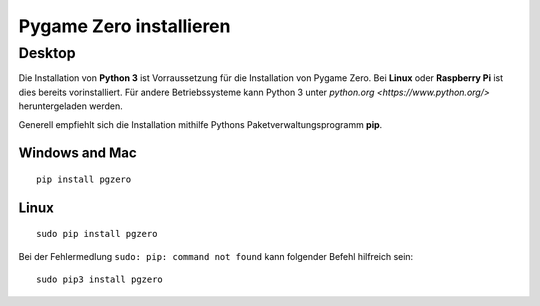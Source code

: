 Pygame Zero installieren
======================

Desktop
----------------

Die Installation von **Python 3** ist Vorraussetzung für die Installation von Pygame Zero.
Bei **Linux** oder **Raspberry Pi** ist dies bereits vorinstalliert. Für andere Betriebssysteme 
kann Python 3 unter `python.org <https://www.python.org/>` heruntergeladen werden.

Generell empfiehlt sich die Installation mithilfe Pythons Paketverwaltungsprogramm **pip**.

Windows and Mac
'''''''''''''''
::

    pip install pgzero


Linux
'''''

::

   sudo pip install pgzero


Bei der Fehlermedlung ``sudo: pip: command not found`` kann folgender Befehl hilfreich sein::

    sudo pip3 install pgzero



